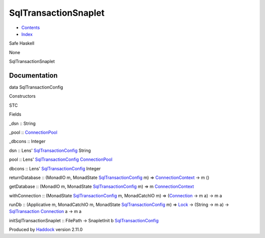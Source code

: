 =====================
SqlTransactionSnaplet
=====================

-  `Contents <index.html>`__
-  `Index <doc-index.html>`__

 

Safe Haskell

None

SqlTransactionSnaplet

Documentation
=============

data SqlTransactionConfig

Constructors

STC

 

Fields

\_dsn :: String
     
\_pool :: `ConnectionPool <Data-ConnectionPool.html#t:ConnectionPool>`__
     
\_dbcons :: Integer
     

dsn :: Lens'
`SqlTransactionConfig <SqlTransactionSnaplet.html#t:SqlTransactionConfig>`__
String

pool :: Lens'
`SqlTransactionConfig <SqlTransactionSnaplet.html#t:SqlTransactionConfig>`__
`ConnectionPool <Data-ConnectionPool.html#t:ConnectionPool>`__

dbcons :: Lens'
`SqlTransactionConfig <SqlTransactionSnaplet.html#t:SqlTransactionConfig>`__
Integer

returnDatabase :: (MonadIO m, MonadState
`SqlTransactionConfig <SqlTransactionSnaplet.html#t:SqlTransactionConfig>`__
m) =>
`ConnectionContext <Data-ConnectionPool.html#t:ConnectionContext>`__ ->
m ()

getDatabase :: (MonadIO m, MonadState
`SqlTransactionConfig <SqlTransactionSnaplet.html#t:SqlTransactionConfig>`__
m) => m
`ConnectionContext <Data-ConnectionPool.html#t:ConnectionContext>`__

withConnection :: (MonadState
`SqlTransactionConfig <SqlTransactionSnaplet.html#t:SqlTransactionConfig>`__
m, MonadCatchIO m) =>
(`Connection <Data-SqlTransaction.html#t:Connection>`__ -> m a) -> m a

runDb :: (Applicative m, MonadCatchIO m, MonadState
`SqlTransactionConfig <SqlTransactionSnaplet.html#t:SqlTransactionConfig>`__
m) => `Lock <LockSnaplet.html#t:Lock>`__ -> (String -> m a) ->
`SqlTransaction <Data-SqlTransaction.html#t:SqlTransaction>`__
`Connection <Data-SqlTransaction.html#t:Connection>`__ a -> m a

initSqlTransactionSnaplet :: FilePath -> SnapletInit b
`SqlTransactionConfig <SqlTransactionSnaplet.html#t:SqlTransactionConfig>`__

Produced by `Haddock <http://www.haskell.org/haddock/>`__ version 2.11.0
